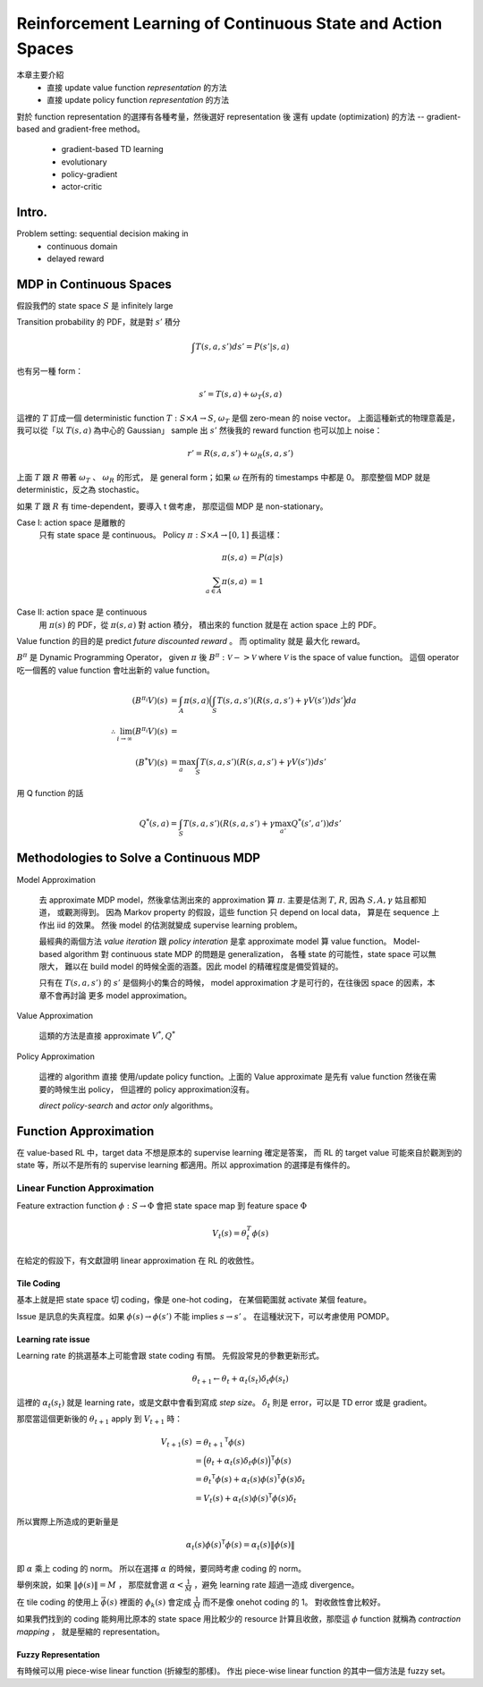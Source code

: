 Reinforcement Learning of Continuous State and Action Spaces
===============================================================================

本章主要介紹
    - 直接 update value function `representation` 的方法

    - 直接 update policy function `representation` 的方法

對於 function representation 的選擇有各種考量，然後選好 representation 後
還有 update (optimization) 的方法 -- gradient-based and gradient-free method。

    - gradient-based TD learning

    - evolutionary

    - policy-gradient

    - actor-critic


Intro.
----------------------------------------------------------------------

Problem setting: sequential decision making in
    - continuous domain
    - delayed reward


MDP in Continuous Spaces
----------------------------------------------------------------------

假設我們的 state space :math:`S` 是 infinitely large

Transition probability 的 PDF，就是對 :math:`s'` 積分

.. math::

    \int T(s, a, s') d s' = P(s' | s, a)

也有另一種 form：

.. math::

    s' = T(s, a) + \omega_T(s, a)

這裡的 :math:`T` 訂成一個 deterministic function
:math:`T: S \times A \rightarrow S`,
:math:`\omega_T` 是個 zero-mean 的 noise vector。
上面這種新式的物理意義是，
我可以從「以 :math:`T(s, a)` 為中心的 Gaussian」 sample 出 :math:`s'`
然後我的 reward function 也可以加上 noise：

.. math::

    r' = R(s, a, s') + \omega_R(s, a, s')

上面 :math:`T` 跟 :math:`R` 帶著 :math:`\omega_T` 、 :math:`\omega_R` 的形式，
是 general form；如果 :math:`\omega` 在所有的 timestamps 中都是 0。
那麼整個 MDP 就是 deterministic，反之為 stochastic。

如果 :math:`T` 跟 :math:`R` 有 time-dependent，要導入 t 做考慮，
那麼這個 MDP 是 non-stationary。

Case I: action space 是離散的
    只有 state space 是 continuous。
    Policy :math:`\pi: S \times A \rightarrow [0, 1]` 長這樣：

    .. math::

        \pi(s, a) & = P(a | s) \\
        \sum_{a \in A} \pi(s, a) & = 1

Case II: action space 是 continuous
    用 :math:`\pi(s)` 的 PDF，從 :math:`\pi(s, a)` 對 action 積分，
    積出來的 function 就是在 action space 上的 PDF。

Value function 的目的是 predict `future discounted reward` 。
而 optimality 就是 最大化 reward。

:math:`B^\pi` 是 Dynamic Programming Operator，
given :math:`\pi` 後 :math:`B^\pi: \mathscr{V} -> \mathscr{V}`
where :math:`\mathscr{V}` is the space of value function。
這個 operator 吃一個舊的 value function 會吐出新的 value function。

.. math::

    (B^{\pi_i} V)(s) & = \int_A \pi(s, a)
        \Big( \int_S T(s, a, s') (R(s, a, s') + \gamma V(s')) ds' \Big) da \\
    \therefore \lim_{i \to \infty} (B^{\pi_i}V)(s) & = \\
    (B^* V)(s) & = \max_a \int_S T(s, a, s') (R(s, a, s') + \gamma V(s')) ds'


用 Q function 的話

.. math::

    Q^*(s, a) = \int_S T(s, a, s') (R(s, a, s') + \gamma \max_{a'} Q^*(s', a')) ds'


Methodologies to Solve a Continuous MDP
----------------------------------------------------------------------

Model Approximation

    去 approximate MDP model，然後拿估測出來的 approximation 算 :math:`\pi`.
    主要是估測 :math:`T`, :math:`R`, 因為 :math:`S, A, \gamma` 姑且都知道，
    或觀測得到。
    因為 Markov property 的假設，這些 function 只 depend on local data，
    算是在 sequence 上作出 iid 的效果。
    然後 model 的估測就變成 supervise learning problem。

    最經典的兩個方法 *value iteration* 跟 *policy interation*
    是拿 approximate model 算 value function。
    Model-based algorithm 對 continuous state MDP 的問題是 generalization，
    各種 state 的可能性，state space 可以無限大，
    難以在 build model 的時候全面的涵蓋。因此 model 的精確程度是備受質疑的。

    只有在 :math:`T(s, a, s')` 的 :math:`s'` 是個夠小的集合的時候，
    model approximation 才是可行的，在往後因 space 的因素，本章不會再討論
    更多 model approximation。

Value Approximation

    這類的方法是直接 approximate :math:`V^*, Q^*`

Policy Approximation

    這裡的 algorithm 直接 使用/update policy function。上面的 Value approximate
    是先有 value function 然後在需要的時候生出 policy，
    但這裡的 policy approximation沒有。

    `direct policy-search` and `actor only` algorithms。


Function Approximation
----------------------------------------------------------------------

在 value-based RL 中，target data 不想是原本的 supervise learning 確定是答案，
而 RL 的 target value 可能來自於觀測到的 state 等，所以不是所有的
supervise learning 都適用。所以 approximation 的選擇是有條件的。


Linear Function Approximation
++++++++++++++++++++++++++++++++++++++++++++++++++++++++++++

Feature extraction function :math:`\phi: S \rightarrow \Phi`
會把 state space map 到 feature space :math:`\Phi`

.. math::

    V_t(s) = \theta^T_t \phi(s)

在給定的假設下，有文獻證明 linear approximation 在 RL 的收斂性。

Tile Coding
**************************************************

基本上就是把 state space 切 coding，像是 one-hot coding，
在某個範圍就 activate 某個 feature。

Issue 是訊息的失真程度。如果
:math:`\phi(s) \rightarrow \phi(s')` 不能 implies :math:`s \rightarrow s'` 。
在這種狀況下，可以考慮使用 POMDP。


Learning rate issue
**************************************************

Learning rate 的挑選基本上可能會跟 state coding 有關。
先假設常見的參數更新形式。

.. math::

    \theta_{t+1} \leftarrow \theta_t + \alpha_t(s_t) \delta_t \phi(s_t)

這裡的 :math:`\alpha_t(s_t)` 就是 learning rate，或是文獻中會看到寫成
`step size`。 :math:`\delta_t` 則是 error，可以是 TD error 或是 gradient。

那麼當這個更新後的 :math:`\theta_{t+1}` apply 到 :math:`V_{t+1}` 時：

.. math::

    V_{t+1}(s) & = {\theta_{t+1}}^\mathsf{T} \phi(s) \\
        & = \Big( \theta_t + \alpha_t(s) \delta_t \phi(s) \Big)^\mathsf{T} \phi(s) \\
        & = {\theta_t}^\mathsf{T} \phi(s) + \alpha_t(s) \phi(s)^\mathsf{T} \phi(s) \delta_t \\
        & = V_t(s) + \alpha_t(s) \phi(s)^\mathsf{T} \phi(s) \delta_t

所以實際上所造成的更新量是

.. math::

    \alpha_t(s) \phi(s)^\mathsf{T} \phi(s) = \alpha_t(s) \| \phi(s) \|

即 :math:`\alpha` 乘上 coding 的 norm。
所以在選擇 :math:`\alpha` 的時候，要同時考慮 coding 的 norm。

舉例來說，如果 :math:`\| \phi(s) \| = M` ，
那麼就會選 :math:`\alpha < \frac{1}{M}` ，避免 learning rate 超過一造成
divergence。

在 tile coding 的使用上 :math:`\vec{\phi(s)}` 裡面的 :math:`\phi_k(s)`
會定成 :math:`\frac{1}{M}` 而不是像 onehot coding 的 1。
對收斂性會比較好。

如果我們找到的 coding 能夠用比原本的 state space 用比較少的 resource
計算且收斂，那麼這 :math:`\phi` function 就稱為 `contraction mapping` ，
就是壓縮的 representation。


Fuzzy Representation
**************************************************

有時候可以用 piece-wise linear function (折線型的那樣)。
作出 piece-wise linear function 的其中一個方法是 fuzzy set。
